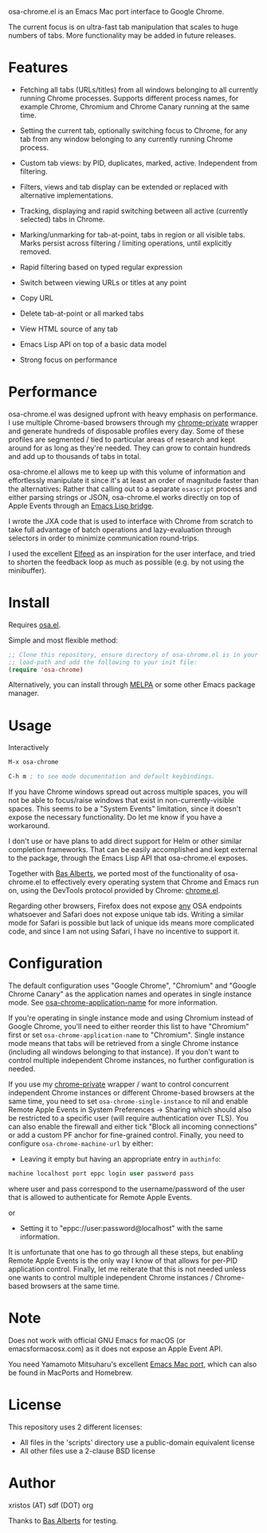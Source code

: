 [[https://opensource.org/licenses/BSD-2-Clause][https://img.shields.io/badge/license-BSD-blue.svg]]
[[https://melpa.org/#/osa-chrome][https://melpa.org/packages/osa-chrome-badge.svg]]

osa-chrome.el is an Emacs Mac port interface to Google Chrome.

The current focus is on ultra-fast tab manipulation that scales to huge numbers
of tabs. More functionality may be added in future releases.

#+html:<p align="center"><img src="img/osa-chrome.gif" /></p>

* Features

+ Fetching all tabs (URLs/titles) from all windows belonging to all
  currently running Chrome processes. Supports different process names,
  for example Chrome, Chromium and Chrome Canary running at the same time.

+ Setting the current tab, optionally switching focus to Chrome, for any tab
  from any window belonging to any currently running Chrome process.

+ Custom tab views: by PID, duplicates, marked, active. Independent from filtering.

+ Filters, views and tab display can be extended or replaced with alternative
  implementations.

+ Tracking, displaying and rapid switching between all active (currently selected)
  tabs in Chrome.

+ Marking/unmarking for tab-at-point, tabs in region or all visible tabs. Marks
  persist across filtering / limiting operations, until explicitly removed.

+ Rapid filtering based on typed regular expression
+ Switch between viewing URLs or titles at any point
+ Copy URL
+ Delete tab-at-point or all marked tabs
+ View HTML source of any tab
+ Emacs Lisp API on top of a basic data model
+ Strong focus on performance

* Performance
osa-chrome.el was designed upfront with heavy emphasis on performance. I use
multiple Chrome-based browsers through my [[https://github.com/atomontage/chrome-private][chrome-private]] wrapper and generate
hundreds of disposable profiles every day. Some of these profiles are
segmented / tied to particular areas of research and kept around for as long
as they're needed. They can grow to contain hundreds and add up to thousands
of tabs in total.

osa-chrome.el allows me to keep up with this volume of information and
effortlessly manipulate it since it's at least an order of magnitude faster
than the alternatives: Rather that calling out to a separate ~osascript~ process
and either parsing strings or JSON, osa-chrome.el works directly on top of Apple
Events through an [[https://github.com/atomontage/osa][Emacs Lisp bridge]].

I wrote the JXA code that is used to interface with Chrome from scratch to take
full advantage of batch operations and lazy-evaluation through selectors in order
to minimize communication round-trips.

I used the excellent [[https://github.com/skeeto/elfeed][Elfeed]] as an inspiration for the user interface, and tried
to shorten the feedback loop as much as possible (e.g. by not using the minibuffer).

* Install
Requires [[https://github.com/atomontage/osa][osa.el]].

Simple and most flexible method:

#+BEGIN_SRC emacs-lisp
;; Clone this repository, ensure directory of osa-chrome.el is in your
;; load-path and add the following to your init file:
(require 'osa-chrome)
#+END_SRC

Alternatively, you can install through [[https://melpa.org/][MELPA]] or some other Emacs package
manager.

* Usage
Interactively

#+BEGIN_SRC emacs-lisp
M-x osa-chrome

C-h m ; to see mode documentation and default keybindings.
#+END_SRC

If you have Chrome windows spread out across multiple spaces, you will not
be able to focus/raise windows that exist in non-currently-visible spaces.
This seems to be a "System Events" limitation, since it doesn't expose the
necessary functionality. Do let me know if you have a workaround.

I don't use or have plans to add direct support for Helm or other similar
completion frameworks. That can be easily accomplished and kept external to the
package, through the Emacs Lisp API that osa-chrome.el exposes.

Together with [[https://github.com/anticomputer][Bas Alberts]], we ported most of the
functionality of osa-chrome.el to effectively every operating system that Chrome
and Emacs run on, using the DevTools protocol provided by Chrome:
[[https://github.com/anticomputer/chrome.el][chrome.el]].

Regarding other browsers, Firefox does not expose _any_ OSA endpoints whatsoever
and Safari does not expose unique tab ids. Writing a similar mode for Safari
is possible but lack of unique ids means more complicated code, and since I am
not using Safari, I have no incentive to support it.

* Configuration
The default configuration uses "Google Chrome", "Chromium" and "Google Chrome Canary"
as the application names and operates in single instance mode. See
[[https://github.com/atomontage/osa-chrome/blob/2e5a7bad4a43491e01a1d29770dcd42fe554aa22/osa-chrome.el#L88][osa-chrome-application-name]] for more information.

If you're operating in single instance mode and using Chromium instead of Google Chrome,
you'll need to either reorder this list to have "Chromium" first or set
~osa-chrome-application-name~ to "Chromium". Single instance mode means that tabs
will be retrieved from a single Chrome instance (including all windows belonging
to that instance). If you don't want to control multiple independent Chrome instances,
no further configuration is needed.

If you use my [[https://github.com/atomontage/chrome-private][chrome-private]] wrapper / want to control concurrent independent
Chrome instances or different Chrome-based browsers at the same time, you need
to set ~osa-chrome-single-instance~ to nil and enable Remote Apple Events
in System Preferences -> Sharing which should also be restricted to a
specific user (will require authentication over TLS). You can also enable
the firewall and either tick "Block all incoming connections" or add a custom
PF anchor for fine-grained control. Finally, you need to configure
~osa-chrome-machine-url~ by either:

+ Leaving it empty but having an appropriate entry in ~authinfo~:

#+BEGIN_SRC emacs-lisp
machine localhost port eppc login user password pass
#+END_SRC

where user and pass correspond to the username/password of the user that
is allowed to authenticate for Remote Apple Events.

or

+ Setting it to "eppc://user:password@localhost" with the same information.

It is unfortunate that one has to go through all these steps, but enabling
Remote Apple Events is the only way I know of that allows for per-PID
application control. Finally, let me reiterate that this is not needed unless
one wants to control multiple independent Chrome instances / Chrome-based
browsers at the same time.

* Note
Does not work with official GNU Emacs for macOS (or emacsformacosx.com) as it
does not expose an Apple Event API.

You need Yamamoto Mitsuharu's excellent [[https://bitbucket.org/mituharu/emacs-mac][Emacs Mac port]], which can also
be found in MacPorts and Homebrew.

* License
This repository uses 2 different licenses:

- All files in the 'scripts' directory use a public-domain equivalent license
- All other files use a 2-clause BSD license

* Author
xristos (AT) sdf (DOT) org

Thanks to [[https://github.com/anticomputer][Bas Alberts]] for testing.

